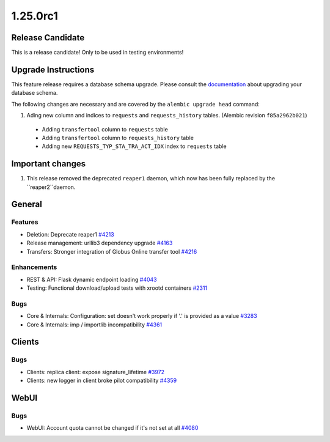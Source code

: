 =========
1.25.0rc1
=========

-----------------
Release Candidate
-----------------

This is a release candidate! Only to be used in testing environments!

--------------------
Upgrade Instructions
--------------------

This feature release requires a database schema upgrade. Please consult the `documentation <https://rucio.readthedocs.io/en/latest/database.html>`_ about upgrading your database schema.

The following changes are necessary and are covered by the ``alembic upgrade head`` command:

1. Ading new column and indices to ``requests`` and ``requests_history`` tables. (Alembic revision ``f85a2962b021``)

  - Adding ``transfertool`` column to ``requests`` table
  - Adding ``transfertool`` column to ``requests_history`` table
  - Adding new ``REQUESTS_TYP_STA_TRA_ACT_IDX`` index to ``requests`` table

-----------------
Important changes
-----------------

1. This release removed the deprecated ``reaper1`` daemon, which now has been fully replaced by the ``reaper2``daemon.
   
-------
General
-------

********
Features
********

- Deletion: Deprecate reaper1 `#4213 <https://github.com/rucio/rucio/issues/4213>`_
- Release management: urllib3 dependency upgrade `#4163 <https://github.com/rucio/rucio/issues/4163>`_
- Transfers: Stronger integration of Globus Online transfer tool `#4216 <https://github.com/rucio/rucio/issues/4216>`_

************
Enhancements
************

- REST & API: Flask dynamic endpoint loading `#4043 <https://github.com/rucio/rucio/issues/4043>`_
- Testing: Functional download/upload tests with xrootd containers `#2311 <https://github.com/rucio/rucio/issues/2311>`_

****
Bugs
****

- Core & Internals: Configuration: set doesn't work properly if '.' is provided as a value `#3283 <https://github.com/rucio/rucio/issues/3283>`_
- Core & Internals: imp / importlib incompatibility `#4361 <https://github.com/rucio/rucio/issues/4361>`_

-------
Clients
-------

****
Bugs
****

- Clients: replica client: expose signature_lifetime `#3972 <https://github.com/rucio/rucio/issues/3972>`_
- Clients: new logger in client broke pilot compatibility `#4359 <https://github.com/rucio/rucio/issues/4359>`_
  
-----
WebUI
-----

****
Bugs
****

- WebUI: Account quota cannot be changed if it's not set at all `#4080 <https://github.com/rucio/rucio/issues/4080>`_

